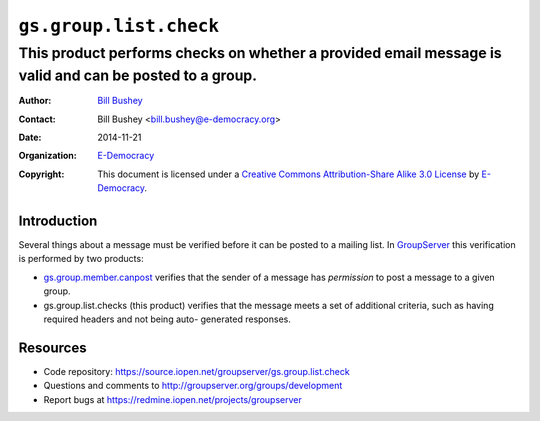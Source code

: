 ==============================
``gs.group.list.check``
==============================
~~~~~~~~~~~~~~~~~~~~~~~~~~~~~~~~~~~~~~~~
This product performs checks on whether a provided email message is valid and can be posted to a group.
~~~~~~~~~~~~~~~~~~~~~~~~~~~~~~~~~~~~~~~~

:Author: `Bill Bushey`_
:Contact: Bill Bushey <bill.bushey@e-democracy.org>
:Date: 2014-11-21
:Organization: `E-Democracy`_
:Copyright: This document is licensed under a
  `Creative Commons Attribution-Share Alike 3.0 License`_
  by `E-Democracy`_.

Introduction
===========

Several things about a message must be verified before it can be posted to a 
mailing list. In `GroupServer`_ this verification is performed by two products:

- `gs.group.member.canpost`_ verifies that the sender of a message has 
  *permission* to post a message to a given group.
- gs.group.list.checks (this product) verifies that the message meets a set of
  additional criteria, such as having required headers and not being auto-
  generated responses.

Resources
=========

- Code repository: https://source.iopen.net/groupserver/gs.group.list.check 
- Questions and comments to http://groupserver.org/groups/development
- Report bugs at https://redmine.iopen.net/projects/groupserver

.. _GroupServer: http://groupserver.org/
.. _GroupServer.org: http://groupserver.org/
.. _E-Democracy: http://e-democracy.org/
.. _Bill Bushey: http://groupserver.org/p/wbushey
.. _Creative Commons Attribution-Share Alike 3.0 License:
   http://creativecommons.org/licenses/by-sa/3.0/
.. _gs.group.member.canpost: 
   https://source.iopen.net/groupserver/gs.group.member.canpost
